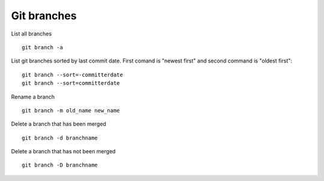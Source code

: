 Git branches
--------------

List all branches

::

  git branch -a

List git branches sorted by last commit date. First comand is "newest first" and second command is "oldest first":

::

  git branch --sort=-committerdate
  git branch --sort=committerdate

Rename a branch

::

  git branch -m old_name new_name

Delete a branch that has been merged

::

  git branch -d branchname

Delete a branch that has not been merged

::

  git branch -D branchname